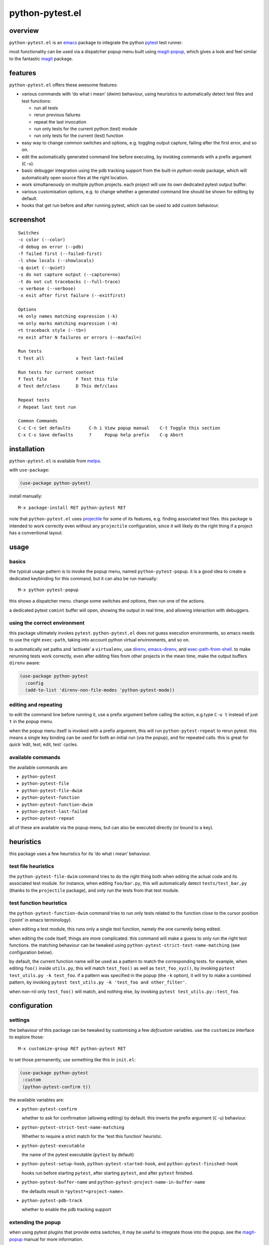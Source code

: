 ================
python-pytest.el
================

.. image:: https://melpa.org/packages/python-pytest-badge.svg
   :alt: melpa badge

.. image:: https://stable.melpa.org/packages/python-pytest-badge.svg
   :alt: melpa stable badge

overview
========

``python-pytest.el`` is an `emacs`__ package
to integrate the python `pytest`__ test runner.

__ https://www.gnu.org/software/emacs/
__ https://pytest.org/

most functionality can be used via
a dispatcher popup menu built using `magit-popup`__,
which gives a look and feel
similar to the fantastic `magit`__ package.

__ https://magit.vc/manual/magit-popup.html
__ https://magit.vc/


features
========

``python-pytest.el`` offers these awesome features:

* various commands with ‘do what i mean’ (dwim) behaviour,
  using heuristics to automatically detect test files and test
  functions:

  * run all tests

  * rerun previous failures

  * repeat the last invocation

  * run only tests for the current python (test) module

  * run only tests for the current (test) function

* easy way to change common switches and options, e.g.
  toggling output capture, failing after the first error,
  and so on.

* edit the automatically generated command line before executing,
  by invoking commands with a prefix argument (``C-u``).

* basic debugger integration using the pdb tracking support
  from the built-in `python-mode` package,
  which will automatically open source files at the right location.

* work simultaneously on multiple python projects.
  each project will use its own dedicated pytest output buffer.

* various customisation options, e.g. to change whether
  a generated command line should be shown for editing by default.

* hooks that get run before and after running pytest,
  which can be used to add custom behaviour.


screenshot
==========

::

  Switches
  -c color (--color)
  -d debug on error (--pdb)
  -f failed first (--failed-first)
  -l show locals (--showlocals)
  -q quiet (--quiet)
  -s do not capture output (--capture=no)
  -t do not cut tracebacks (--full-trace)
  -v verbose (--verbose)
  -x exit after first failure (--exitfirst)

  Options
  =k only names matching expression (-k)
  =m only marks matching expression (-m)
  =t traceback style (--tb=)
  =x exit after N failures or errors (--maxfail=)

  Run tests
  t Test all            x Test last-failed

  Run tests for current context
  f Test file           F Test this file
  d Test def/class      D This def/class

  Repeat tests
  r Repeat last test run

  Common Commands
  C-c C-c Set defaults       C-h i View popup manual    C-t Toggle this section
  C-x C-s Save defaults      ?     Popup help prefix    C-g Abort


installation
============

``python-pytest.el`` is available from `melpa`__.

__ https://melpa.org/#/python-pytest

with ``use-package``:

.. code-block:: elisp

  (use-package python-pytest)

install manually::

  M-x package-install RET python-pytest RET

note that ``python-pytest.el`` uses `projectile`__
for some of its features, e.g. finding associated test files.
this package is intended to work correctly
even without any ``projectile`` configuration,
since it will likely do the right thing
if a project has a conventional layout.

__ https://github.com/bbatsov/projectile


usage
=====

basics
------

the typical usage pattern is to invoke the popup menu,
named ``python-pytest-popup``.
it is a good idea to create a dedicated keybinding for this command,
but it can also be run manually:

::

  M-x python-pytest-popup

this shows a dispatcher menu.
change some switches and options,
then run one of the actions.

a dedicated pytest ``comint`` buffer will open,
showing the output in real time,
and allowing interaction with debuggers.

using the correct environment
-----------------------------

this package ultimately invokes ``pytest``.
``python-pytest.el`` does *not* guess execution environments,
so emacs needs to use the right ``exec-path``,
taking into account python virtual environments, and so on.

to automatically set paths and ‘activate’ a ``virtualenv``,
use `direnv`__, `emacs-direnv`__, and `exec-path-from-shell`__.
to make rerunning tests work correctly,
even after editing files from other projects in the mean time,
make the output buffers ``direnv`` aware:

.. code-block:: elisp

  (use-package python-pytest
    :config
    (add-to-list 'direnv-non-file-modes 'python-pytest-mode))


__ https://direnv.net/
__ https://github.com/wbolster/emacs-direnv
__ https://github.com/purcell/exec-path-from-shell

editing and repeating
---------------------

to edit the command line before running it,
use a prefix argument before calling the action,
e.g.type ``C-u t`` instead of just ``t`` in the popup menu.

when the popup menu itself is invoked with a prefix argument,
this will run ``python-pytest-repeat`` to rerun pytest.
this means a single key binding can be used for both
an initial run (via the popup), and for repeated calls.
this is great for quick ‘edit, test, edit, test` cycles.

available commands
------------------

the available commands are:

- ``python-pytest``
- ``python-pytest-file``
- ``python-pytest-file-dwim``
- ``python-pytest-function``
- ``python-pytest-function-dwim``
- ``python-pytest-last-failed``
- ``python-pytest-repeat``

all of these are available via the popup menu,
but can also be executed directly (or bound to a key).


heuristics
==========

this package uses a few heuristics for its
‘do what i mean’ behaviour.

test file heuristics
--------------------

the ``python-pytest-file-dwim`` command tries to
do the right thing both when editing the actual code
and its associated test module.
for instance, when editing ``foo/bar.py``,
this will automatically detect ``tests/test_bar.py``
(thanks to the ``projectile`` package),
and only run the tests from that test module.

test function heuristics
------------------------

the ``python-pytest-function-dwim`` command
tries to run only tests related to the function
close to the cursor position
(‘point’ in emacs terminology).

when editing a test module, this runs
only a single test function,
namely the one currently being edited.

when editing the code itself,
things are more complicated.
this command will make a guess
to only run the right test functions.
the matching behaviour can be tweaked using
``python-pytest-strict-test-name-matching``
(see configuration below).

by default, the current function name will be used
as a pattern to match the corresponding tests.
for example, when editing ``foo()`` inside ``utils.py``,
this will match ``test_foo()`` as well as ``test_foo_xyz()``,
by invoking ``pytest test_utils.py -k test_foo``.
if a pattern was specified in the popup (the ``-k`` option),
it will try to make a combined pattern,
by invoking ``pytest test_utils.py -k 'test_foo and other_filter'``.

when non-nil only ``test_foo()`` will match, and nothing else,
by invoking ``pytest test_utils.py::test_foo``.

configuration
=============

settings
--------

the behaviour of this package can be tweaked
by customising a few `defcustom` variables.
use the ``customize`` interface to explore those::

  M-x customize-group RET python-pytest RET

to set those permanently, use something like this in ``init.el``:

.. code-block:: elisp

  (use-package python-pytest
   :custom
   (python-pytest-confirm t))

the available variables are:

- ``python-pytest-confirm``

  whether to ask for confirmation (allowing editing) by default.
  this inverts the prefix argument (``C-u``) behaviour.

- ``python-pytest-strict-test-name-matching``

  Whether to require a strict match for the ‘test this function’ heuristic.

- ``python-pytest-executable``

  the name of the pytest executable (``pytest`` by default)

- ``python-pytest-setup-hook``,
  ``python-pytest-started-hook``, and
  ``python-pytest-finished-hook``

  hooks run before starting ``pytest``, after starting ``pytest``,
  and after ``pytest`` finished.

- ``python-pytest-buffer-name`` and ``python-pytest-project-name-in-buffer-name``

  the defaults result in ``*pytest*<project-name>``.

- ``python-pytest-pdb-track``

  whether to enable the pdb tracking support


extending the popup
-------------------

when using pytest plugins that provide extra switches,
it may be useful to integrate those into the popup.
see the `magit-popup`__ manual for more information.

__ https://magit.vc/manual/magit-popup.html

as an example, this will add a ``-z`` switch that,
when enabled, will invoke ``pytest --zzz``:

.. code-block:: elisp

  (use-package python-pytest
   :config
   (magit-define-popup-switch 'python-pytest-popup
    ?z "Custom flag" "--zzz"))


contributing
============

praise? complaints? bugs? questions? ideas?

please use the github issue tracker.


credits
=======

this package was created by wouter bolsterlee.
i am @wbolster on `github`__ and `twitter`__.

__ https://github.com/wbolster
__ https://twitter.com/wbolster


history
=======

* 0.2.0 (2018-02-19)

  * now available from melpa
  * more docs
  * various ‘dwim’ improvements
  * renamed and added a few popup flags
  * improved relative path handling
  * improved hooks
  * improved history
  * better shell escaping
  * remember current command in output buffer to make repeating work
  * misc other tweaks and fixes

* 0.1.0 (2018-02-03)

  * initial release


license
=======

*(this is the osi approved 3-clause "new bsd license".)*

copyright 2018 wouter bolsterlee

all rights reserved.

redistribution and use in source and binary forms, with or without
modification, are permitted provided that the following conditions are met:

* redistributions of source code must retain the above copyright notice, this
  list of conditions and the following disclaimer.

* redistributions in binary form must reproduce the above copyright notice, this
  list of conditions and the following disclaimer in the documentation and/or
  other materials provided with the distribution.

* neither the name of the author nor the names of the contributors may be used
  to endorse or promote products derived from this software without specific
  prior written permission.

this software is provided by the copyright holders and contributors "as is" and
any express or implied warranties, including, but not limited to, the implied
warranties of merchantability and fitness for a particular purpose are
disclaimed. in no event shall the copyright holder or contributors be liable
for any direct, indirect, incidental, special, exemplary, or consequential
damages (including, but not limited to, procurement of substitute goods or
services; loss of use, data, or profits; or business interruption) however
caused and on any theory of liability, whether in contract, strict liability,
or tort (including negligence or otherwise) arising in any way out of the use
of this software, even if advised of the possibility of such damage.
